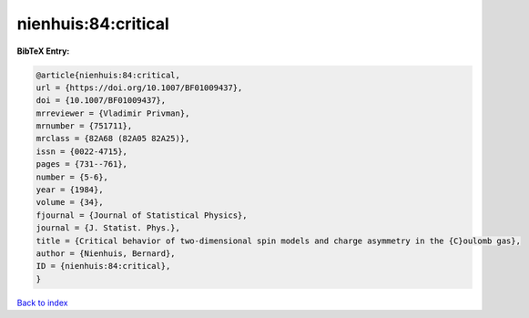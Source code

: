 nienhuis:84:critical
====================

.. :cite:t:`nienhuis:84:critical`

.. bibliography:: ../../All.bib

**BibTeX Entry:**

.. code-block:: bibtex

   @article{nienhuis:84:critical,
   url = {https://doi.org/10.1007/BF01009437},
   doi = {10.1007/BF01009437},
   mrreviewer = {Vladimir Privman},
   mrnumber = {751711},
   mrclass = {82A68 (82A05 82A25)},
   issn = {0022-4715},
   pages = {731--761},
   number = {5-6},
   year = {1984},
   volume = {34},
   fjournal = {Journal of Statistical Physics},
   journal = {J. Statist. Phys.},
   title = {Critical behavior of two-dimensional spin models and charge asymmetry in the {C}oulomb gas},
   author = {Nienhuis, Bernard},
   ID = {nienhuis:84:critical},
   }

`Back to index <../index>`_
